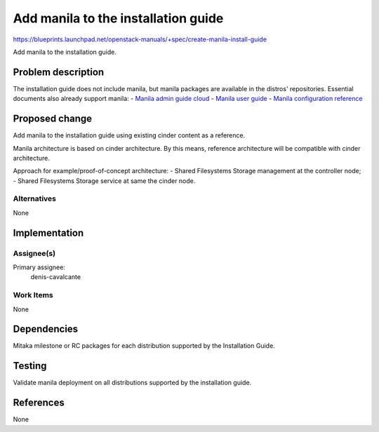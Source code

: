 ..
 This work is licensed under a Creative Commons Attribution 3.0 Unported
 License.

 http://creativecommons.org/licenses/by/3.0/legalcode

====================================
Add manila to the installation guide
====================================

https://blueprints.launchpad.net/openstack-manuals/+spec/create-manila-install-guide

Add manila to the installation guide.

Problem description
===================

The installation guide does not include manila, but manila packages are
available in the distros' repositories. Essential documents also
already support manila:
- `Manila admin guide cloud <http://docs.openstack.org/admin-guide-cloud/shared_file_systems.html>`__
- `Manila user guide <http://docs.openstack.org/user-guide/cli_manage_shares.html>`__
- `Manila configuration reference <http://docs.openstack.org/liberty/config-reference/content/ch_configuring-openstack-shared-file-systems.html>`__

Proposed change
===============

Add manila to the installation guide using existing cinder content as a
reference.

Manila architecture is based on cinder architecture. By this means, reference
architecture will be compatible with cinder architecture.

Approach for example/proof-of-concept architecture:
- Shared Filesystems Storage management at the controller node;
- Shared Filesystems Storage service at same the cinder node.

Alternatives
------------

None

Implementation
==============

Assignee(s)
-----------

Primary assignee:
  denis-cavalcante

Work Items
----------

None

Dependencies
============

Mitaka milestone or RC packages for each distribution supported by the
Installation Guide.

Testing
=======

Validate manila deployment on all distributions supported by the installation
guide.

References
==========

None

